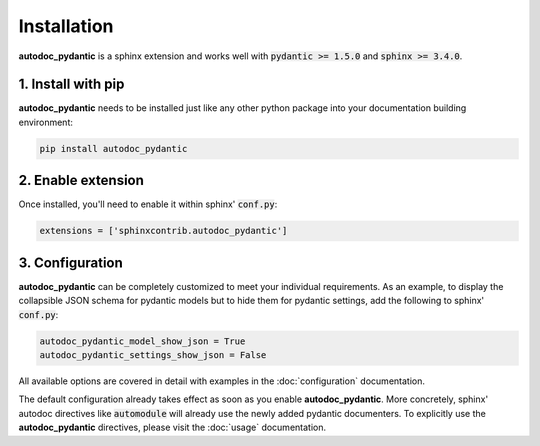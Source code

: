 ============
Installation
============

**autodoc_pydantic** is a sphinx extension and works well with
:code:`pydantic >= 1.5.0` and :code:`sphinx >= 3.4.0`.

1. Install with pip
===================

**autodoc_pydantic** needs to be installed just like any other python package
into your documentation building environment:

.. code-block:: bash

   pip install autodoc_pydantic

2. Enable extension
===================

Once installed, you'll need to enable it within sphinx' :code:`conf.py`:

.. code-block:: python

   extensions = ['sphinxcontrib.autodoc_pydantic']

3. Configuration
================

**autodoc_pydantic** can be completely customized to meet your individual requirements.
As an example, to display the collapsible JSON schema for pydantic models but to hide them for
pydantic settings, add the following to sphinx' :code:`conf.py`:

.. code-block:: python

   autodoc_pydantic_model_show_json = True
   autodoc_pydantic_settings_show_json = False

All available options are covered in detail with examples in the :doc:`configuration` documentation.

The default configuration already takes effect as soon as you enable **autodoc_pydantic**.
More concretely, sphinx' autodoc directives like :code:`automodule` will already use the
newly added pydantic documenters. To explicitly use the **autodoc_pydantic** directives,
please visit the :doc:`usage` documentation.